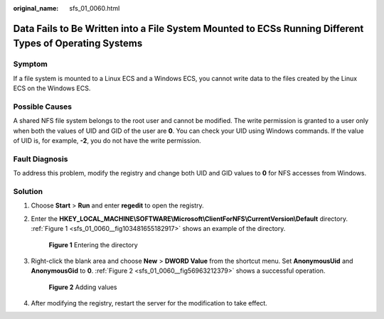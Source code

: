 :original_name: sfs_01_0060.html

.. _sfs_01_0060:

Data Fails to Be Written into a File System Mounted to ECSs Running Different Types of Operating Systems
========================================================================================================

Symptom
-------

If a file system is mounted to a Linux ECS and a Windows ECS, you cannot write data to the files created by the Linux ECS on the Windows ECS.

Possible Causes
---------------

A shared NFS file system belongs to the root user and cannot be modified. The write permission is granted to a user only when both the values of UID and GID of the user are **0**. You can check your UID using Windows commands. If the value of UID is, for example, **-2**, you do not have the write permission.

Fault Diagnosis
---------------

To address this problem, modify the registry and change both UID and GID values to **0** for NFS accesses from Windows.

Solution
--------

#. Choose **Start** > **Run** and enter **regedit** to open the registry.

#. Enter the **HKEY_LOCAL_MACHINE\\SOFTWARE\\Microsoft\\ClientForNFS\\CurrentVersion\\Default** directory. :ref:`Figure 1 <sfs_01_0060__fig103481655182917>` shows an example of the directory.

   .. _sfs_01_0060__fig103481655182917:

   .. figure:: /_static/images/en-us_image_0000001516236516.png
      :alt: **Figure 1** Entering the directory

      **Figure 1** Entering the directory

#. Right-click the blank area and choose **New** > **DWORD Value** from the shortcut menu. Set **AnonymousUid** and **AnonymousGid** to **0**. :ref:`Figure 2 <sfs_01_0060__fig56963212379>` shows a successful operation.

   .. _sfs_01_0060__fig56963212379:

   .. figure:: /_static/images/en-us_image_0000001567396645.png
      :alt: **Figure 2** Adding values

      **Figure 2** Adding values

#. After modifying the registry, restart the server for the modification to take effect.
